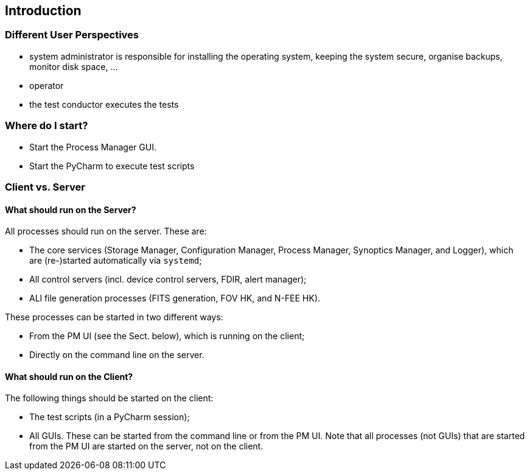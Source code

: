 == Introduction


=== Different User Perspectives

* system administrator is responsible for installing the operating system, keeping the system secure, organise backups, monitor disk space, ...
* operator
* the test conductor executes the tests

=== Where do I start?

* Start the Process Manager GUI.
* Start the PyCharm to execute test scripts

=== Client vs. Server

==== What should run on the Server?
All processes should run on the server.  These are:

* The core services (Storage Manager, Configuration Manager, Process Manager, Synoptics Manager, and Logger), which are (re-)started automatically via `systemd`;
* All control servers (incl. device control servers, FDIR, alert manager);
* ALl file generation processes (FITS generation, FOV HK, and N-FEE HK).

These processes can be started in two different ways:

* From the PM UI (see the Sect. below), which is running on the client;
* Directly on the command line on the server.

==== What should run on the Client?

The following things should be started on the client:

* The test scripts (in a PyCharm session);
* All GUIs.  These can be started from the command line or from the PM UI.  Note that all processes (not GUIs) that are started from the PM UI are started on the server, not on the client.
